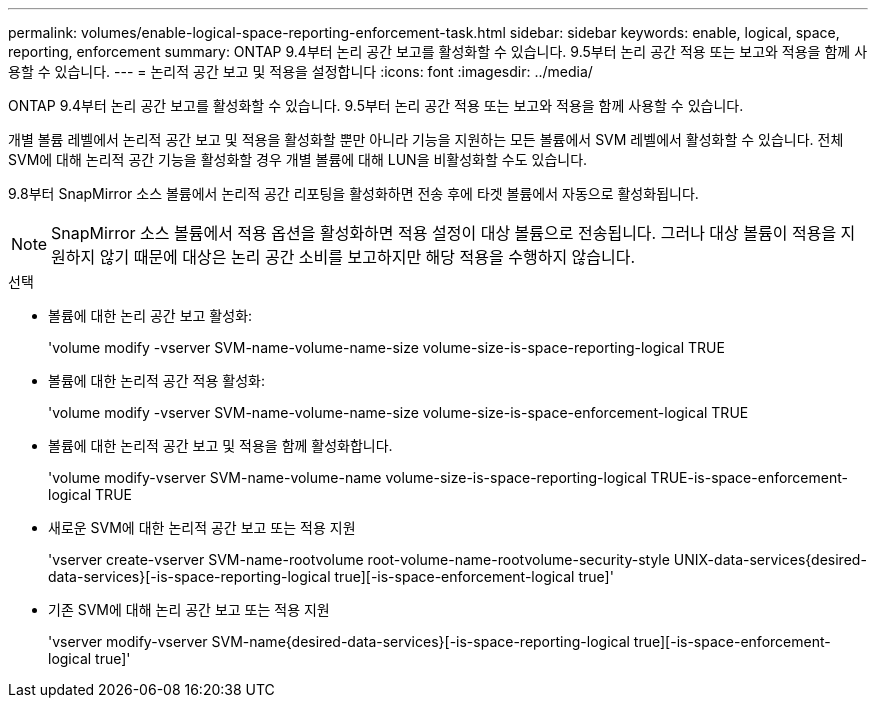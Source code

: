 ---
permalink: volumes/enable-logical-space-reporting-enforcement-task.html 
sidebar: sidebar 
keywords: enable, logical, space, reporting, enforcement 
summary: ONTAP 9.4부터 논리 공간 보고를 활성화할 수 있습니다. 9.5부터 논리 공간 적용 또는 보고와 적용을 함께 사용할 수 있습니다. 
---
= 논리적 공간 보고 및 적용을 설정합니다
:icons: font
:imagesdir: ../media/


[role="lead"]
ONTAP 9.4부터 논리 공간 보고를 활성화할 수 있습니다. 9.5부터 논리 공간 적용 또는 보고와 적용을 함께 사용할 수 있습니다.

개별 볼륨 레벨에서 논리적 공간 보고 및 적용을 활성화할 뿐만 아니라 기능을 지원하는 모든 볼륨에서 SVM 레벨에서 활성화할 수 있습니다. 전체 SVM에 대해 논리적 공간 기능을 활성화할 경우 개별 볼륨에 대해 LUN을 비활성화할 수도 있습니다.

9.8부터 SnapMirror 소스 볼륨에서 논리적 공간 리포팅을 활성화하면 전송 후에 타겟 볼륨에서 자동으로 활성화됩니다.

[NOTE]
====
SnapMirror 소스 볼륨에서 적용 옵션을 활성화하면 적용 설정이 대상 볼륨으로 전송됩니다. 그러나 대상 볼륨이 적용을 지원하지 않기 때문에 대상은 논리 공간 소비를 보고하지만 해당 적용을 수행하지 않습니다.

====
.선택
* 볼륨에 대한 논리 공간 보고 활성화:
+
'volume modify -vserver SVM-name-volume-name-size volume-size-is-space-reporting-logical TRUE

* 볼륨에 대한 논리적 공간 적용 활성화:
+
'volume modify -vserver SVM-name-volume-name-size volume-size-is-space-enforcement-logical TRUE

* 볼륨에 대한 논리적 공간 보고 및 적용을 함께 활성화합니다.
+
'volume modify-vserver SVM-name-volume-name volume-size-is-space-reporting-logical TRUE-is-space-enforcement-logical TRUE

* 새로운 SVM에 대한 논리적 공간 보고 또는 적용 지원
+
'+vserver create-vserver SVM-name-rootvolume root-volume-name-rootvolume-security-style UNIX-data-services{desired-data-services}[-is-space-reporting-logical true][-is-space-enforcement-logical true]+'

* 기존 SVM에 대해 논리 공간 보고 또는 적용 지원
+
'+vserver modify-vserver SVM-name{desired-data-services}[-is-space-reporting-logical true][-is-space-enforcement-logical true]+'


